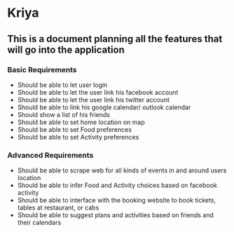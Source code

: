 * Kriya
** This is a document planning all the features that will go into the application
*** Basic Requirements
	- Should be able to let user login
	- Should be able to let the user link his facebook account
	- Should be able to let the user link his twitter account
	- Should be able to link his google calendar/ outlook calendar
	- Should show a list of his friends
	- Should be able to set home location on map
	- Should be able to set Food preferences
	- Should be able to set Activity preferences
*** Advanced Requirements
	- Should be able to scrape web for all kinds of events in and around users location
	- Should be able to infer Food and Activity choices based on facebook activity
	- Should be able to interface with the booking website to book tickets, tables at restaurant, or cabs
	- Should be able to suggest plans and activities based on friends and their calendars
